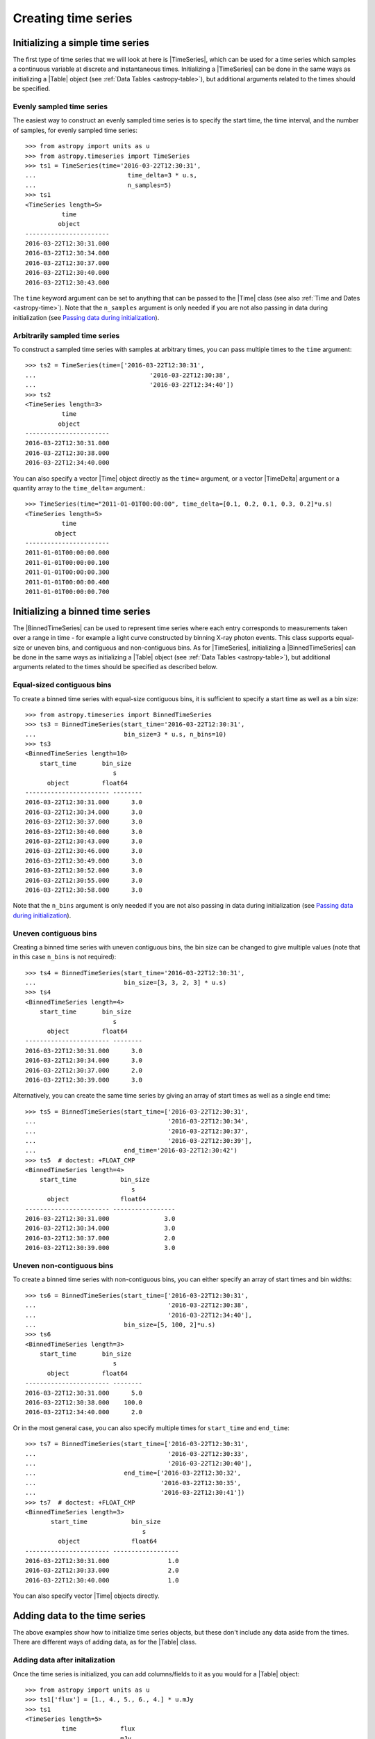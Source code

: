 .. _timeseries-initializing:

Creating time series
***************************************

.. |Time| replace:: :class:`~astropy.time.Time`
.. |TimeDelta| replace:: :class:`~astropy.time.TimeDelta`
.. |Table| replace:: :class:`~astropy.table.Table`
.. |QTable| replace:: :class:`~astropy.table.Table`
.. |TimeSeries| replace:: :class:`~astropy.timeseries.TimeSeries`
.. |BinnedTimeSeries| replace:: :class:`~astropy.timeseries.BinnedTimeSeries`

Initializing a simple time series
=================================

The first type of time series that we will look at here is |TimeSeries|,
which can be used for a time series which samples a continuous variable at
discrete and instantaneous times. Initializing a |TimeSeries| can be done
in the same ways as initializing a |Table| object (see :ref:`Data Tables <astropy-table>`),
but additional arguments related to the times should be specified.

Evenly sampled time series
--------------------------

The easiest way to construct an evenly sampled time series is to specify the
start time, the time interval, and the number of samples, for evenly sampled
time series::

    >>> from astropy import units as u
    >>> from astropy.timeseries import TimeSeries
    >>> ts1 = TimeSeries(time='2016-03-22T12:30:31',
    ...                         time_delta=3 * u.s,
    ...                         n_samples=5)
    >>> ts1
    <TimeSeries length=5>
              time
             object
    -----------------------
    2016-03-22T12:30:31.000
    2016-03-22T12:30:34.000
    2016-03-22T12:30:37.000
    2016-03-22T12:30:40.000
    2016-03-22T12:30:43.000

The ``time`` keyword argument can be set to anything that can be passed to the
|Time| class (see also :ref:`Time and Dates <astropy-time>`). Note that the
``n_samples`` argument is only needed if you are not also passing in data during
initialization (see `Passing data during initialization`_).

Arbitrarily sampled time series
-------------------------------

To construct a sampled time series with samples at arbitrary times, you can
pass multiple times to the ``time`` argument::

    >>> ts2 = TimeSeries(time=['2016-03-22T12:30:31',
    ...                               '2016-03-22T12:30:38',
    ...                               '2016-03-22T12:34:40'])
    >>> ts2
    <TimeSeries length=3>
              time
             object
    -----------------------
    2016-03-22T12:30:31.000
    2016-03-22T12:30:38.000
    2016-03-22T12:34:40.000

You can also specify a vector |Time| object directly as the ``time=`` argument,
or a vector |TimeDelta| argument or a quantity array to the ``time_delta=``
argument.::

    >>> TimeSeries(time="2011-01-01T00:00:00", time_delta=[0.1, 0.2, 0.1, 0.3, 0.2]*u.s)
    <TimeSeries length=5>
              time
            object
    -----------------------
    2011-01-01T00:00:00.000
    2011-01-01T00:00:00.100
    2011-01-01T00:00:00.300
    2011-01-01T00:00:00.400
    2011-01-01T00:00:00.700

Initializing a binned time series
=================================

The |BinnedTimeSeries| can be used to represent time series where each entry
corresponds to measurements taken over a range in time - for example a light
curve constructed by binning X-ray photon events. This class supports equal-size
or uneven bins, and contiguous and non-contiguous bins. As for
|TimeSeries|, initializing a |BinnedTimeSeries| can be done in the same
ways as initializing a |Table| object (see :ref:`Data Tables <astropy-table>`), but additional
arguments related to the times should be specified as described below.

Equal-sized contiguous bins
---------------------------

To create a binned time series with equal-size contiguous bins, it is sufficient
to specify a start time as well as a bin size::

    >>> from astropy.timeseries import BinnedTimeSeries
    >>> ts3 = BinnedTimeSeries(start_time='2016-03-22T12:30:31',
    ...                        bin_size=3 * u.s, n_bins=10)
    >>> ts3
    <BinnedTimeSeries length=10>
        start_time       bin_size
                            s
          object         float64
    ----------------------- --------
    2016-03-22T12:30:31.000      3.0
    2016-03-22T12:30:34.000      3.0
    2016-03-22T12:30:37.000      3.0
    2016-03-22T12:30:40.000      3.0
    2016-03-22T12:30:43.000      3.0
    2016-03-22T12:30:46.000      3.0
    2016-03-22T12:30:49.000      3.0
    2016-03-22T12:30:52.000      3.0
    2016-03-22T12:30:55.000      3.0
    2016-03-22T12:30:58.000      3.0

Note that the ``n_bins`` argument is only needed if you are not also passing in
data during initialization (see `Passing data during initialization`_).

Uneven contiguous bins
----------------------

Creating a binned time series with uneven contiguous bins, the bin size can be
changed to give multiple values (note that in this case ``n_bins`` is not
required)::

    >>> ts4 = BinnedTimeSeries(start_time='2016-03-22T12:30:31',
    ...                        bin_size=[3, 3, 2, 3] * u.s)
    >>> ts4
    <BinnedTimeSeries length=4>
        start_time       bin_size
                            s
          object         float64
    ----------------------- --------
    2016-03-22T12:30:31.000      3.0
    2016-03-22T12:30:34.000      3.0
    2016-03-22T12:30:37.000      2.0
    2016-03-22T12:30:39.000      3.0

Alternatively, you can create the same time series by giving an array of start
times as well as a single end time::


    >>> ts5 = BinnedTimeSeries(start_time=['2016-03-22T12:30:31',
    ...                                    '2016-03-22T12:30:34',
    ...                                    '2016-03-22T12:30:37',
    ...                                    '2016-03-22T12:30:39'],
    ...                        end_time='2016-03-22T12:30:42')
    >>> ts5  # doctest: +FLOAT_CMP
    <BinnedTimeSeries length=4>
        start_time            bin_size
                                 s
          object              float64
    ----------------------- -----------------
    2016-03-22T12:30:31.000               3.0
    2016-03-22T12:30:34.000               3.0
    2016-03-22T12:30:37.000               2.0
    2016-03-22T12:30:39.000               3.0

Uneven non-contiguous bins
--------------------------

To create a binned time series with non-contiguous bins, you can either
specify an array of start times and bin widths::

    >>> ts6 = BinnedTimeSeries(start_time=['2016-03-22T12:30:31',
    ...                                    '2016-03-22T12:30:38',
    ...                                    '2016-03-22T12:34:40'],
    ...                        bin_size=[5, 100, 2]*u.s)
    >>> ts6
    <BinnedTimeSeries length=3>
        start_time       bin_size
                            s
          object         float64
    ----------------------- --------
    2016-03-22T12:30:31.000      5.0
    2016-03-22T12:30:38.000    100.0
    2016-03-22T12:34:40.000      2.0


Or in the most general case, you can also specify multiple times for
``start_time`` and ``end_time``::

    >>> ts7 = BinnedTimeSeries(start_time=['2016-03-22T12:30:31',
    ...                                    '2016-03-22T12:30:33',
    ...                                    '2016-03-22T12:30:40'],
    ...                        end_time=['2016-03-22T12:30:32',
    ...                                  '2016-03-22T12:30:35',
    ...                                  '2016-03-22T12:30:41'])
    >>> ts7  # doctest: +FLOAT_CMP
    <BinnedTimeSeries length=3>
           start_time            bin_size
                                    s
             object              float64
    ----------------------- ------------------
    2016-03-22T12:30:31.000                1.0
    2016-03-22T12:30:33.000                2.0
    2016-03-22T12:30:40.000                1.0

You can also specify vector |Time| objects directly.

Adding data to the time series
==============================

The above examples show how to initialize time series objects, but these don't
include any data aside from the times. There are different ways of adding data,
as for the |Table| class.

Adding data after initalization
-------------------------------

Once the time series is initialized, you can add columns/fields to it as you
would for a |Table| object::

    >>> from astropy import units as u
    >>> ts1['flux'] = [1., 4., 5., 6., 4.] * u.mJy
    >>> ts1
    <TimeSeries length=5>
              time            flux
                              mJy
             object         float64
    ----------------------- -------
    2016-03-22T12:30:31.000     1.0
    2016-03-22T12:30:34.000     4.0
    2016-03-22T12:30:37.000     5.0
    2016-03-22T12:30:40.000     6.0
    2016-03-22T12:30:43.000     4.0

Passing data during initialization
----------------------------------

It is also possible to pass the data during the initialization, as for
|Table|, e.g.::

    >>> ts8 = BinnedTimeSeries(start_time=['2016-03-22T12:30:31',
    ...                                    '2016-03-22T12:30:34',
    ...                                    '2016-03-22T12:30:37',
    ...                                    '2016-03-22T12:30:39'],
    ...                        end_time='2016-03-22T12:30:42',
    ...                        data={'flux': [1., 4., 5., 6.] * u.mJy})
    >>> ts8  # doctest: +FLOAT_CMP
    <BinnedTimeSeries length=4>
           start_time            bin_size       flux
                                    s           mJy
             object              float64      float64
    ----------------------- ----------------- -------
    2016-03-22T12:30:31.000               3.0     1.0
    2016-03-22T12:30:34.000               3.0     4.0
    2016-03-22T12:30:37.000               2.0     5.0
    2016-03-22T12:30:39.000               3.0     6.0

Adding rows
-----------

Adding rows to |TimeSeries| or |BinnedTimeSeries| can be done using the
:meth:`~astropy.table.Table.add_row` method, as for |Table| and |QTable|. This
method takes a dictionary where the keys are column names::

    >>> ts8.add_row({'start_time': '2016-03-22T12:30:44.000',
    ...              'bin_size': 2 * u.s,
    ...              'flux': 3 * u.mJy})
    >>> ts8  # doctest: +FLOAT_CMP
    <BinnedTimeSeries length=5>
           start_time            bin_size       flux
                                    s           mJy
             object              float64      float64
    ----------------------- ----------------- -------
    2016-03-22T12:30:31.000               3.0     1.0
    2016-03-22T12:30:34.000               3.0     4.0
    2016-03-22T12:30:37.000               2.0     5.0
    2016-03-22T12:30:39.000               3.0     6.0
    2016-03-22T12:30:44.000               2.0     3.0

If you want to be able to miss out values when adding rows, you should make
sure that masking is enabled - see :ref:`timeseries-masking` for more details.
